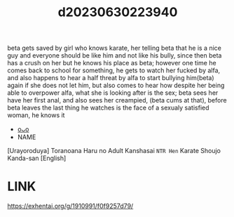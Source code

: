 :PROPERTIES:
:ID:       2e3a8ebe-7aac-4216-88e7-110ad0f3046c
:END:
#+title: d20230630223940
#+filetags: :20230630223940:ntronary:
beta gets saved by girl who knows karate, her telling beta that he is a nice guy and everyone should be like him and not like his bully, since then beta has a crush on her but he knows his place as beta; however one time he comes back to school for something, he gets to watch her fucked by alfa, and also happens to hear a half threat by alfa to start bullying him(beta) again if she does not let him, but also comes to hear how despite her being able to overpower alfa, what she is looking after is the sex; beta sees her have her first anal, and also sees her creampied, (beta cums at that), before beta leaves the last thing he watches is the face of a sexualy satisfied woman, he knows it
- [[id:d0b87984-5556-4045-911e-b2f258718d96][oᴗo]]
- NAME
[Urayoroduya] Toranoana Haru no Adult Kanshasai ~NTR Hen~ Karate Shoujo Kanda-san [English]
* LINK
https://exhentai.org/g/1910991/f0f9257d79/
